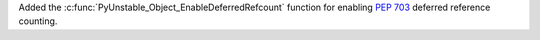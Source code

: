 Added the :c:func:`PyUnstable_Object_EnableDeferredRefcount` function for
enabling :pep:`703` deferred reference counting.
